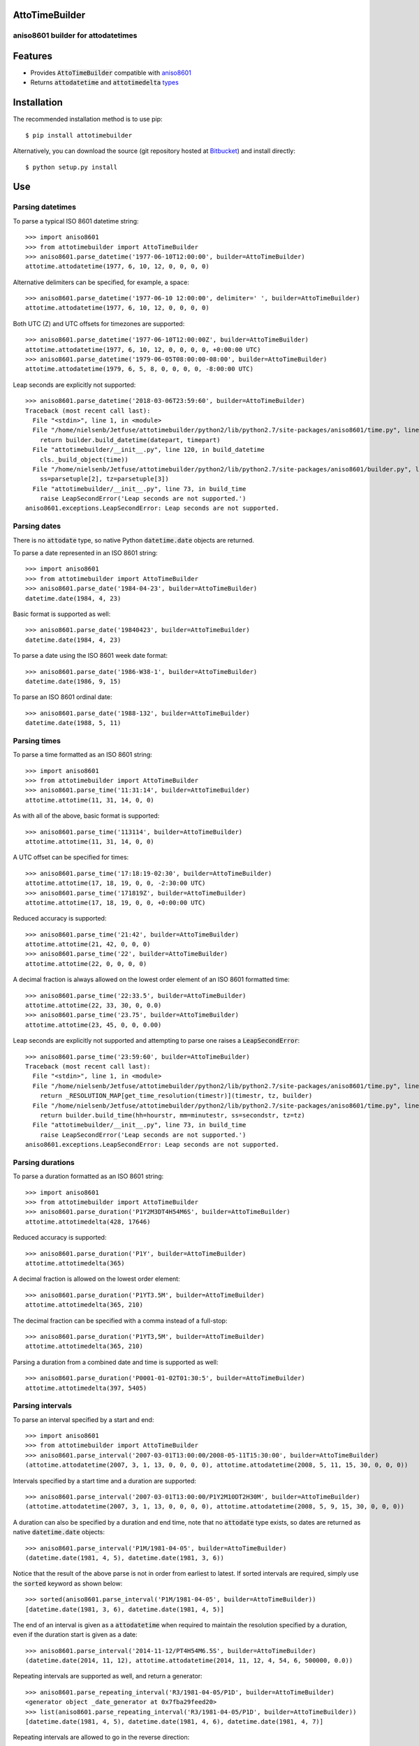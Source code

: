 AttoTimeBuilder
================

aniso8601 builder for attodatetimes
-----------------------------------

Features
========
* Provides :code:`AttoTimeBuilder` compatible with `aniso8601 <https://bitbucket.org/nielsenb/aniso8601>`_
* Returns :code:`attodatetime` and :code:`attotimedelta` `types <https://bitbucket.org/nielsenb/attotime>`_

Installation
============

The recommended installation method is to use pip::

  $ pip install attotimebuilder

Alternatively, you can download the source (git repository hosted at `Bitbucket <https://bitbucket.org/nielsenb/attotimebuilder>`_) and install directly::

  $ python setup.py install

Use
===

Parsing datetimes
-----------------

To parse a typical ISO 8601 datetime string::

  >>> import aniso8601
  >>> from attotimebuilder import AttoTimeBuilder
  >>> aniso8601.parse_datetime('1977-06-10T12:00:00', builder=AttoTimeBuilder)
  attotime.attodatetime(1977, 6, 10, 12, 0, 0, 0, 0)

Alternative delimiters can be specified, for example, a space::

  >>> aniso8601.parse_datetime('1977-06-10 12:00:00', delimiter=' ', builder=AttoTimeBuilder)
  attotime.attodatetime(1977, 6, 10, 12, 0, 0, 0, 0)

Both UTC (Z) and UTC offsets for timezones are supported::

  >>> aniso8601.parse_datetime('1977-06-10T12:00:00Z', builder=AttoTimeBuilder)
  attotime.attodatetime(1977, 6, 10, 12, 0, 0, 0, 0, +0:00:00 UTC)
  >>> aniso8601.parse_datetime('1979-06-05T08:00:00-08:00', builder=AttoTimeBuilder)
  attotime.attodatetime(1979, 6, 5, 8, 0, 0, 0, 0, -8:00:00 UTC)

Leap seconds are explicitly not supported::

  >>> aniso8601.parse_datetime('2018-03-06T23:59:60', builder=AttoTimeBuilder)
  Traceback (most recent call last):
    File "<stdin>", line 1, in <module>
    File "/home/nielsenb/Jetfuse/attotimebuilder/python2/lib/python2.7/site-packages/aniso8601/time.py", line 131, in parse_datetime
      return builder.build_datetime(datepart, timepart)
    File "attotimebuilder/__init__.py", line 120, in build_datetime
      cls._build_object(time))
    File "/home/nielsenb/Jetfuse/attotimebuilder/python2/lib/python2.7/site-packages/aniso8601/builder.py", line 71, in _build_object
      ss=parsetuple[2], tz=parsetuple[3])
    File "attotimebuilder/__init__.py", line 73, in build_time
      raise LeapSecondError('Leap seconds are not supported.')
  aniso8601.exceptions.LeapSecondError: Leap seconds are not supported.

Parsing dates
-------------

There is no :code:`attodate` type, so native Python :code:`datetime.date` objects are returned.

To parse a date represented in an ISO 8601 string::

  >>> import aniso8601
  >>> from attotimebuilder import AttoTimeBuilder
  >>> aniso8601.parse_date('1984-04-23', builder=AttoTimeBuilder)
  datetime.date(1984, 4, 23)

Basic format is supported as well::

  >>> aniso8601.parse_date('19840423', builder=AttoTimeBuilder)
  datetime.date(1984, 4, 23)

To parse a date using the ISO 8601 week date format::

  >>> aniso8601.parse_date('1986-W38-1', builder=AttoTimeBuilder)
  datetime.date(1986, 9, 15)

To parse an ISO 8601 ordinal date::

  >>> aniso8601.parse_date('1988-132', builder=AttoTimeBuilder)
  datetime.date(1988, 5, 11)

Parsing times
-------------

To parse a time formatted as an ISO 8601 string::

  >>> import aniso8601
  >>> from attotimebuilder import AttoTimeBuilder
  >>> aniso8601.parse_time('11:31:14', builder=AttoTimeBuilder)
  attotime.attotime(11, 31, 14, 0, 0)

As with all of the above, basic format is supported::

  >>> aniso8601.parse_time('113114', builder=AttoTimeBuilder)
  attotime.attotime(11, 31, 14, 0, 0)

A UTC offset can be specified for times::

  >>> aniso8601.parse_time('17:18:19-02:30', builder=AttoTimeBuilder)
  attotime.attotime(17, 18, 19, 0, 0, -2:30:00 UTC)
  >>> aniso8601.parse_time('171819Z', builder=AttoTimeBuilder)
  attotime.attotime(17, 18, 19, 0, 0, +0:00:00 UTC)

Reduced accuracy is supported::

  >>> aniso8601.parse_time('21:42', builder=AttoTimeBuilder)
  attotime.attotime(21, 42, 0, 0, 0)
  >>> aniso8601.parse_time('22', builder=AttoTimeBuilder)
  attotime.attotime(22, 0, 0, 0, 0)

A decimal fraction is always allowed on the lowest order element of an ISO 8601 formatted time::

  >>> aniso8601.parse_time('22:33.5', builder=AttoTimeBuilder)
  attotime.attotime(22, 33, 30, 0, 0.0)
  >>> aniso8601.parse_time('23.75', builder=AttoTimeBuilder)
  attotime.attotime(23, 45, 0, 0, 0.00)

Leap seconds are explicitly not supported and attempting to parse one raises a :code:`LeapSecondError`::

  >>> aniso8601.parse_time('23:59:60', builder=AttoTimeBuilder)
  Traceback (most recent call last):
    File "<stdin>", line 1, in <module>
    File "/home/nielsenb/Jetfuse/attotimebuilder/python2/lib/python2.7/site-packages/aniso8601/time.py", line 116, in parse_time
      return _RESOLUTION_MAP[get_time_resolution(timestr)](timestr, tz, builder)
    File "/home/nielsenb/Jetfuse/attotimebuilder/python2/lib/python2.7/site-packages/aniso8601/time.py", line 165, in _parse_second_time
      return builder.build_time(hh=hourstr, mm=minutestr, ss=secondstr, tz=tz)
    File "attotimebuilder/__init__.py", line 73, in build_time
      raise LeapSecondError('Leap seconds are not supported.')
  aniso8601.exceptions.LeapSecondError: Leap seconds are not supported.

Parsing durations
-----------------

To parse a duration formatted as an ISO 8601 string::

  >>> import aniso8601
  >>> from attotimebuilder import AttoTimeBuilder
  >>> aniso8601.parse_duration('P1Y2M3DT4H54M6S', builder=AttoTimeBuilder)
  attotime.attotimedelta(428, 17646)

Reduced accuracy is supported::

  >>> aniso8601.parse_duration('P1Y', builder=AttoTimeBuilder)
  attotime.attotimedelta(365)

A decimal fraction is allowed on the lowest order element::

  >>> aniso8601.parse_duration('P1YT3.5M', builder=AttoTimeBuilder)
  attotime.attotimedelta(365, 210)

The decimal fraction can be specified with a comma instead of a full-stop::

  >>> aniso8601.parse_duration('P1YT3,5M', builder=AttoTimeBuilder)
  attotime.attotimedelta(365, 210)

Parsing a duration from a combined date and time is supported as well::

  >>> aniso8601.parse_duration('P0001-01-02T01:30:5', builder=AttoTimeBuilder)
  attotime.attotimedelta(397, 5405)

Parsing intervals
-----------------

To parse an interval specified by a start and end::

  >>> import aniso8601
  >>> from attotimebuilder import AttoTimeBuilder
  >>> aniso8601.parse_interval('2007-03-01T13:00:00/2008-05-11T15:30:00', builder=AttoTimeBuilder)
  (attotime.attodatetime(2007, 3, 1, 13, 0, 0, 0, 0), attotime.attodatetime(2008, 5, 11, 15, 30, 0, 0, 0))

Intervals specified by a start time and a duration are supported::

  >>> aniso8601.parse_interval('2007-03-01T13:00:00/P1Y2M10DT2H30M', builder=AttoTimeBuilder)
  (attotime.attodatetime(2007, 3, 1, 13, 0, 0, 0, 0), attotime.attodatetime(2008, 5, 9, 15, 30, 0, 0, 0))

A duration can also be specified by a duration and end time, note that no :code:`attodate` type exists, so dates are returned as native :code:`datetime.date` objects::

  >>> aniso8601.parse_interval('P1M/1981-04-05', builder=AttoTimeBuilder)
  (datetime.date(1981, 4, 5), datetime.date(1981, 3, 6))

Notice that the result of the above parse is not in order from earliest to latest. If sorted intervals are required, simply use the :code:`sorted` keyword as shown below::

  >>> sorted(aniso8601.parse_interval('P1M/1981-04-05', builder=AttoTimeBuilder))
  [datetime.date(1981, 3, 6), datetime.date(1981, 4, 5)]

The end of an interval is given as a :code:`attodatetime` when required to maintain the resolution specified by a duration, even if the duration start is given as a date::

  >>> aniso8601.parse_interval('2014-11-12/PT4H54M6.5S', builder=AttoTimeBuilder)
  (datetime.date(2014, 11, 12), attotime.attodatetime(2014, 11, 12, 4, 54, 6, 500000, 0.0))

Repeating intervals are supported as well, and return a generator::

  >>> aniso8601.parse_repeating_interval('R3/1981-04-05/P1D', builder=AttoTimeBuilder)
  <generator object _date_generator at 0x7fba29feed20>
  >>> list(aniso8601.parse_repeating_interval('R3/1981-04-05/P1D', builder=AttoTimeBuilder))
  [datetime.date(1981, 4, 5), datetime.date(1981, 4, 6), datetime.date(1981, 4, 7)]

Repeating intervals are allowed to go in the reverse direction::

  >>> list(aniso8601.parse_repeating_interval('R2/PT1H2M/1980-03-05T01:01:00', builder=AttoTimeBuilder))
  [attotime.attodatetime(1980, 3, 5, 1, 1, 0, 0, 0), attotime.attodatetime(1980, 3, 4, 23, 59, 0, 0, 0)]

Unbounded intervals are also allowed (Python 2)::

  >>> result = aniso8601.parse_repeating_interval('R/PT1H2M/1980-03-05T01:01:00', builder=AttoTimeBuilder)
  >>> result.next()
  attotime.attodatetime(1980, 3, 5, 1, 1, 0, 0, 0)
  >>> result.next()
  attotime.attodatetime(1980, 3, 4, 23, 59, 0, 0, 0)

or for Python 3::

  >>> result = aniso8601.parse_repeating_interval('R/PT1H2M/1980-03-05T01:01:00', builder=AttoTimeBuilder)
  >>> next(result)
  attotime.attodatetime(1980, 3, 5, 1, 1, 0, 0, 0)
  >>> next(result)
  attotime.attodatetime(1980, 3, 4, 23, 59, 0, 0, 0)

The above treat years as 365 days and months as 30 days. Fractional months and years are supported accordingly::

  >>> aniso8601.parse_interval('P1.1Y/2001-02-28', builder=AttoTimeBuilder)
  (datetime.date(2001, 2, 28), datetime.date(2000, 1, 23))
  >>> aniso8601.parse_interval('2001-02-28/P1Y2.5M', builder=AttoTimeBuilder)
  (datetime.date(2001, 2, 28), datetime.date(2002, 5, 14))

Development
===========

Setup
-----

It is recommended to develop using a `virtualenv <https://virtualenv.pypa.io/en/stable/>`_.

Tests
-----

To run the unit tests, navigate to the source directory and run the tests::

   $ python -m unittest discover attotimebuilder

Contributing
============

attotimebuilder is an open source project hosted on `Bitbucket <https://bitbucket.org/nielsenb/attotimebuilder>`_.

Any and all bugs are welcome on our `issue tracker <https://bitbucket.org/nielsenb/attotimebuilder/issues>`_.

References
==========

* `aniso8601 and sub-microsecond precision <https://bitbucket.org/nielsenb/aniso8601/issues/10/sub-microsecond-precision-in-durations-is>`_
